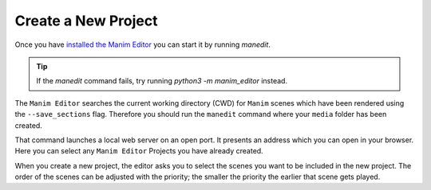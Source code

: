 Create a New Project
====================

Once you have `installed the Manim Editor <installation>`__ you can start it by running `manedit`.

.. tip::

    If the `manedit` command fails, try running `python3 -m manim_editor` instead.

The ``Manim Editor`` searches the current working directory (CWD) for ``Manim`` scenes which have been rendered using the ``--save_sections`` flag.
Therefore you should run the ``manedit`` command where your ``media`` folder has been created.

That command launches a local web server on an open port.
It presents an address which you can open in your browser.
Here you can select any ``Manim Editor`` Projects you have already created.

When you create a new project, the editor asks you to select the scenes you want to be included in the new project.
The order of the scenes can be adjusted with the priority; the smaller the priority the earlier that scene gets played.

.. raw:: html

   <video muted autoplay loop width=854 height=480>
       <source src="../_static/create_project.mp4">
       Your browser doesn't support embedded videos.
   </video>
